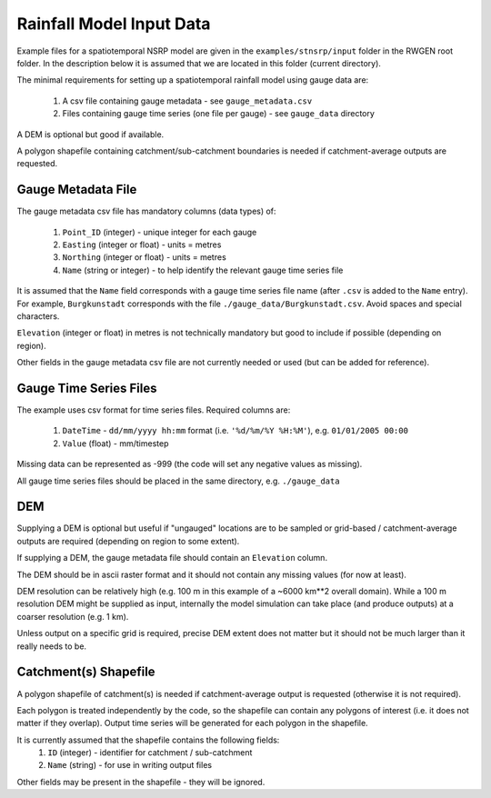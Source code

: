 Rainfall Model Input Data
=========================

Example files for a spatiotemporal NSRP model are given in the
``examples/stnsrp/input`` folder in the RWGEN root folder. In the description
below it is assumed that we are located in this folder (current directory).

The minimal requirements for setting up a spatiotemporal rainfall model
using gauge data are:

    1. A csv file containing gauge metadata - see ``gauge_metadata.csv``
    2. Files containing gauge time series (one file per gauge) - see
       ``gauge_data`` directory

A DEM is optional but good if available.

A polygon shapefile containing catchment/sub-catchment boundaries is needed if 
catchment-average outputs are requested.

Gauge Metadata File
-------------------

The gauge metadata csv file has mandatory columns (data types) of:

    1. ``Point_ID`` (integer) - unique integer for each gauge
    2. ``Easting`` (integer or float) - units = metres
    3. ``Northing`` (integer or float) - units = metres
    4. ``Name`` (string or integer) - to help identify the relevant gauge time 
       series file

It is assumed that the ``Name`` field corresponds with a gauge time series file
name (after ``.csv`` is added to the ``Name`` entry). For example,
``Burgkunstadt`` corresponds with the file ``./gauge_data/Burgkunstadt.csv``.
Avoid spaces and special characters.

``Elevation`` (integer or float) in metres is not technically mandatory but
good to include if possible (depending on region).

Other fields in the gauge metadata csv file are not currently needed or used 
(but can be added for reference).

Gauge Time Series Files
-----------------------

The example uses csv format for time series files. Required columns are:

    1. ``DateTime`` - ``dd/mm/yyyy hh:mm`` format (i.e.
       ``'%d/%m/%Y %H:%M'``), e.g. ``01/01/2005 00:00``
    2. ``Value`` (float) - mm/timestep

Missing data can be represented as -999 (the code will set any negative values 
as missing).

All gauge time series files should be placed in the same directory, e.g. 
``./gauge_data``

DEM
---

Supplying a DEM is optional but useful if "ungauged" locations are to be 
sampled or grid-based / catchment-average outputs are required (depending on 
region to some extent).

If supplying a DEM, the gauge metadata file should contain an ``Elevation``
column.

The DEM should be in ascii raster format and it should not contain any missing 
values (for now at least).

DEM resolution can be relatively high (e.g. 100 m in this example of a 
~6000 km**2 overall domain). While a 100 m resolution DEM might be supplied as
input, internally the model simulation can take place (and produce outputs) at
a coarser resolution (e.g. 1 km).

Unless output on a specific grid is required, precise DEM extent does not 
matter but it should not be much larger than it really needs to be.

Catchment(s) Shapefile
----------------------

A polygon shapefile of catchment(s) is needed if catchment-average output is
requested (otherwise it is not required).

Each polygon is treated independently by the code, so the shapefile can contain 
any polygons of interest (i.e. it does not matter if they overlap). Output time 
series will be generated for each polygon in the shapefile.

It is currently assumed that the shapefile contains the following fields:
    1. ``ID`` (integer) - identifier for catchment / sub-catchment
    2. ``Name`` (string) - for use in writing output files

Other fields may be present in the shapefile - they will be ignored.
